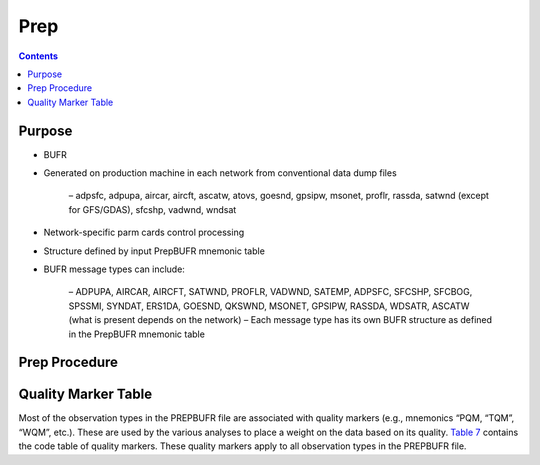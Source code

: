 ====
Prep
====

.. contents ::

Purpose
=======

* BUFR

* Generated on production machine in each network from conventional data dump files

    – adpsfc, adpupa, aircar, aircft, ascatw, atovs, goesnd, gpsipw, msonet, proflr, rassda, satwnd (except for GFS/GDAS), sfcshp, vadwnd, wndsat

* Network-specific parm cards control processing

* Structure defined by input PrepBUFR mnemonic table

* BUFR message types can include:

    – ADPUPA, AIRCAR, AIRCFT, SATWND, PROFLR, VADWND, SATEMP, ADPSFC, SFCSHP, SFCBOG, SPSSMI, SYNDAT, ERS1DA, GOESND, QKSWND, MSONET, GPSIPW, RASSDA, WDSATR, ASCATW (what is present depends on the network)
    – Each message type has its own BUFR structure as defined in the PrepBUFR mnemonic table 



Prep Procedure
==============


Quality Marker Table
====================

Most of the observation types in the PREPBUFR file are associated with quality markers (e.g., mnemonics “PQM, “TQM”, “WQM”, etc.).  These are used by the various analyses to place a weight on the data based on its quality.  
`Table 7 <http://www.emc.ncep.noaa.gov/mmb/data_processing/prepbufr.doc/table_7.htm>`_ contains the code table of quality markers.  These quality markers apply to all observation types in the PREPBUFR file.

